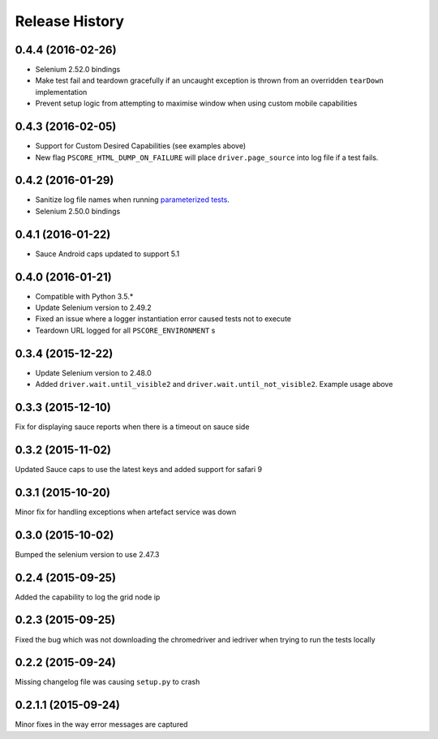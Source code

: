 """""""""""""""
Release History
"""""""""""""""

0.4.4 (2016-02-26)
""""""""""""""""""

* Selenium 2.52.0 bindings
* Make test fail and teardown gracefully if an uncaught exception is thrown from an overridden ``tearDown`` implementation
* Prevent setup logic from attempting to maximise window when using custom mobile capabilities

0.4.3 (2016-02-05)
""""""""""""""""""

* Support for Custom Desired Capabilities (see examples above)
* New flag ``PSCORE_HTML_DUMP_ON_FAILURE`` will place ``driver.page_source`` into log file if a test fails.

0.4.2 (2016-01-29)
""""""""""""""""""

* Sanitize log file names when running `parameterized tests <http://nose2.readthedocs.org/en/latest/plugins/parameters.html>`_.
* Selenium 2.50.0 bindings


0.4.1 (2016-01-22)
""""""""""""""""""

* Sauce Android caps updated to support 5.1

0.4.0 (2016-01-21)
""""""""""""""""""

* Compatible with Python 3.5.*
* Update Selenium version to 2.49.2
* Fixed an issue where a logger instantiation error caused tests not to execute
* Teardown URL logged for all ``PSCORE_ENVIRONMENT`` s

0.3.4 (2015-12-22)
""""""""""""""""""

* Update Selenium version to 2.48.0
* Added ``driver.wait.until_visible2`` and ``driver.wait.until_not_visible2``. Example usage above

0.3.3 (2015-12-10)
""""""""""""""""""

Fix for displaying sauce reports when there is a timeout on sauce side

0.3.2 (2015-11-02)
""""""""""""""""""

Updated Sauce caps to use the latest keys and added support for safari 9

0.3.1 (2015-10-20)
""""""""""""""""""

Minor fix for handling exceptions when artefact service was down

0.3.0 (2015-10-02)
""""""""""""""""""

Bumped the selenium version to use 2.47.3

0.2.4 (2015-09-25)
""""""""""""""""""

Added the capability to log the grid node ip

0.2.3 (2015-09-25)
""""""""""""""""""

Fixed the bug which was not downloading the chromedriver and iedriver when trying to run the tests locally

0.2.2 (2015-09-24)
""""""""""""""""""

Missing changelog file was causing ``setup.py`` to crash

0.2.1.1 (2015-09-24)
""""""""""""""""""""

Minor fixes in the way error messages are captured
